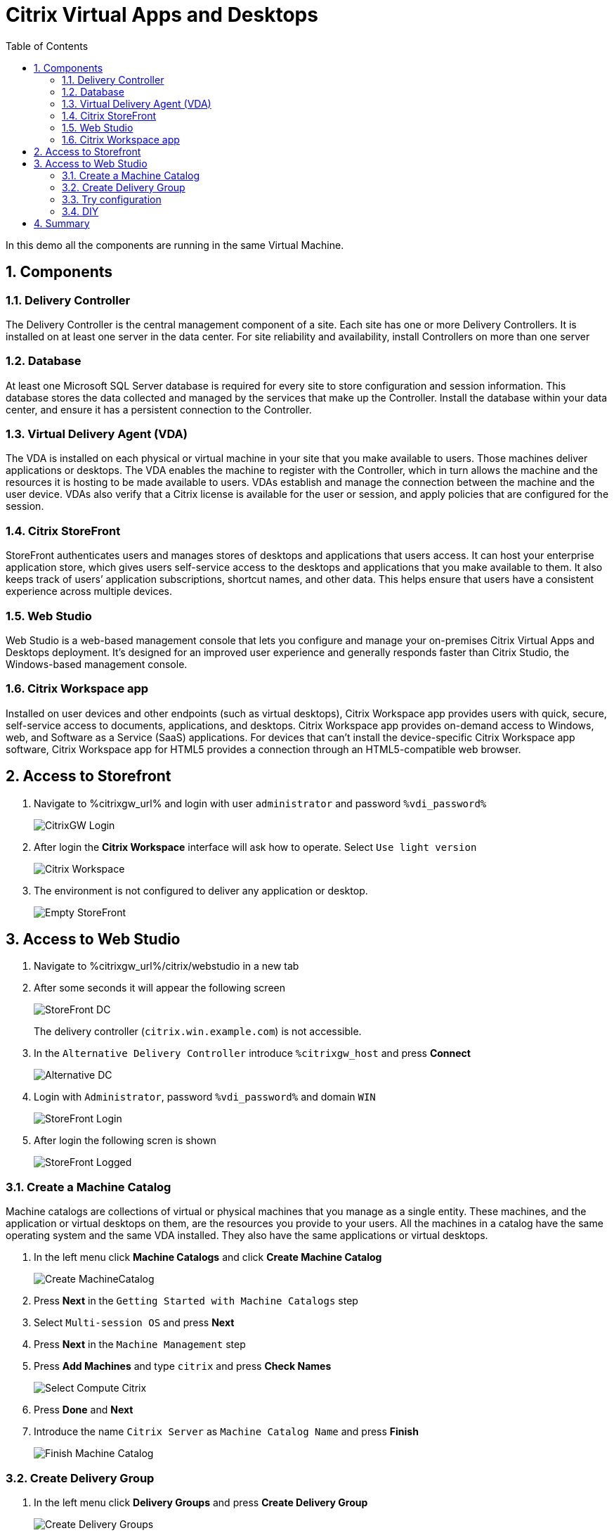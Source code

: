 :scrollbar:
:toc2:
:numbered:

= Citrix Virtual Apps and Desktops

In this demo all the components are running in the same Virtual Machine.

== Components

=== Delivery Controller

The Delivery Controller is the central management component of a site. Each site has one or more Delivery Controllers. It is installed on at least one server in the data center. For site reliability and availability, install Controllers on more than one server

=== Database
At least one Microsoft SQL Server database is required for every site to store configuration and session information. This database stores the data collected and managed by the services that make up the Controller. Install the database within your data center, and ensure it has a persistent connection to the Controller.

=== Virtual Delivery Agent (VDA)

The VDA is installed on each physical or virtual machine in your site that you make available to users. Those machines deliver applications or desktops. The VDA enables the machine to register with the Controller, which in turn allows the machine and the resources it is hosting to be made available to users. VDAs establish and manage the connection between the machine and the user device. VDAs also verify that a Citrix license is available for the user or session, and apply policies that are configured for the session.

=== Citrix StoreFront

StoreFront authenticates users and manages stores of desktops and applications that users access. It can host your enterprise application store, which gives users self-service access to the desktops and applications that you make available to them. It also keeps track of users’ application subscriptions, shortcut names, and other data. This helps ensure that users have a consistent experience across multiple devices.


=== Web Studio

Web Studio is a web-based management console that lets you configure and manage your on-premises Citrix Virtual Apps and Desktops deployment. It’s designed for an improved user experience and generally responds faster than Citrix Studio, the Windows-based management console.


=== Citrix Workspace app

Installed on user devices and other endpoints (such as virtual desktops), Citrix Workspace app provides users with quick, secure, self-service access to documents, applications, and desktops. Citrix Workspace app provides on-demand access to Windows, web, and Software as a Service (SaaS) applications. For devices that can’t install the device-specific Citrix Workspace app software, Citrix Workspace app for HTML5 provides a connection through an HTML5-compatible web browser.

== Access to Storefront

. Navigate to %citrixgw_url% and login with user `administrator` and password `%vdi_password%`
+
image::images/CitrixGW_Login.png[]

. After login the *Citrix Workspace* interface will ask how to operate. Select `Use light version`
+
image::images/Citrix_Workspace.png[]

. The environment is not configured to deliver any application or desktop.
+
image::images/Empty_StoreFront.png[]

== Access to Web Studio

. Navigate to %citrixgw_url%/citrix/webstudio in a new tab

. After some seconds it will appear the following screen
+
image::images/StoreFront_DC.png[]
+
The delivery controller (`citrix.win.example.com`) is not accessible.

. In the `Alternative Delivery Controller` introduce `%citrixgw_host` and press *Connect*
+
image::images/Alternative_DC.png[]

. Login with `Administrator`, password `%vdi_password%` and domain `WIN`
+
image::images/StoreFront_Login.png[]

. After login the following scren is shown
+
image::images/StoreFront_Logged.png[]

=== Create a Machine Catalog

Machine catalogs are collections of virtual or physical machines that you manage as a single entity. These machines, and the application or virtual desktops on them, are the resources you provide to your users. All the machines in a catalog have the same operating system and the same VDA installed. They also have the same applications or virtual desktops.

. In the left menu click *Machine Catalogs* and click *Create Machine Catalog*
+
image::images/Create_MachineCatalog.png[]

. Press *Next* in the `Getting Started with Machine Catalogs` step
. Select `Multi-session OS` and press *Next*
. Press *Next* in the `Machine Management` step
. Press *Add Machines* and type `citrix` and press *Check Names*
+
image::images/Select_Compute_Citrix.png[]
. Press *Done* and *Next*
. Introduce the name `Citrix Server` as `Machine Catalog Name` and press *Finish*
+
image::images/Finish_Machine_Catalog.png[]

=== Create Delivery Group

. In the left menu click *Delivery Groups* and press *Create Delivery Group*
+
image::images/Create_Delivery_Groups.png[]

. Press *Next* in the `Getting Started with Delivery Groups` step.
. Select the Machine named `Citrix Server` previously created
. In the `Users` step keep the default `Allow any authenticated users to use this delivery group.`
. In *Applications* press `Add` from `Start Menu` and select `Windows PowerShell`
+
image::images/Add_PowerSHell_App.png[]
. Click *Ok* and *Next*
. Click *Add* on *Desktops* step. Indicate the `Display Name` as `Citrix Server` and press *OK*.
. Press *Next* and again *Next* on `App Applications`.
. Specify the name *Citrix* as `Delivery Group Name` and press *Finish*
+
image::images/Finish_Delivery_Group.png[]


=== Try configuration

. Reload the StoreFront portal (previously empty).
+
image::images/StoreFront_App_Desktop.png[]

. Click on *Desktop* and press *Citrix Server*
+
image::images/StoreFront_Citrix_Server.png[]

. A new tab will open and after a while the PowerShell console will appear
+
image::images/StoreFront_Citrix_Server_HTML5.png[]

=== DIY

Configure the systems `rhel9` and `win11` in the webstudio. Those machines should be added as *Single-session OS*


== Summary

In this lab, you have configured Citrix Virtual Apps and Desktops and access to the resources.
